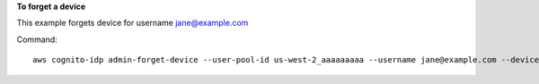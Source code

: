 **To forget a device**

This example forgets device for username jane@example.com

Command::

  aws cognito-idp admin-forget-device --user-pool-id us-west-2_aaaaaaaaa --username jane@example.com --device-key us-west-2_abcd_1234-5678

